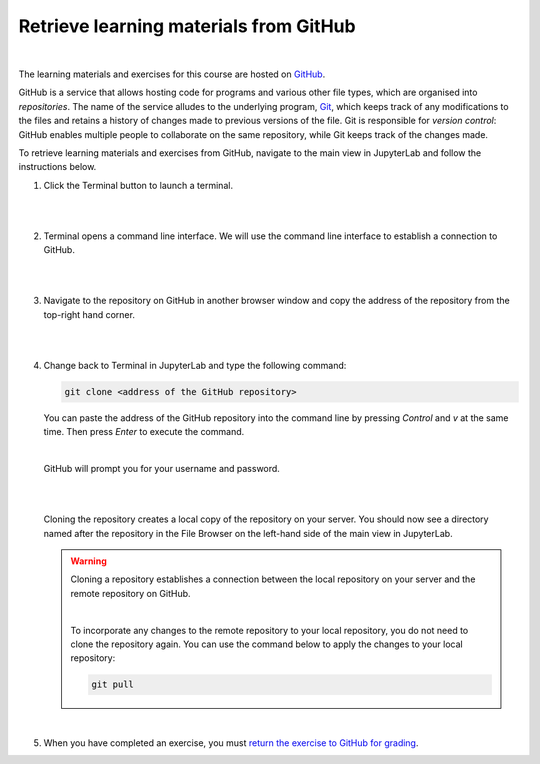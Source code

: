 Retrieve learning materials from GitHub
=======================================
.. image:: https://img.shields.io/badge/watch-youtube-red.svg
   :target: https://youtu.be/uukaUqOLRr4

|

The learning materials and exercises for this course are hosted on `GitHub <https://www.github.com>`_. 

GitHub is a service that allows hosting code for programs and various other file types, which are organised into *repositories*. The name of the service alludes to the underlying program, `Git <https://en.wikipedia.org/wiki/Git>`_, which keeps track of any modifications to the files and retains a history of changes made to previous versions of the file. Git is responsible for *version control*: GitHub enables multiple people to collaborate on the same repository, while Git keeps track of the changes made.

To retrieve learning materials and exercises from GitHub, navigate to the main view in JupyterLab and follow the instructions below.

1. Click the Terminal button to launch a terminal.

   |

   .. image:: ../img/jl_launch_terminal.gif
      :width: 400
      :alt: Click the "Terminal" button.

   |

2. Terminal opens a command line interface. We will use the command line interface to establish a connection to GitHub.

   |

   .. image:: ../img/jl_terminal_idle.gif
      :width: 600
      :alt: A view of the command line interface.

   |

3. Navigate to the repository on GitHub in another browser window and copy the address of the repository from the top-right hand corner.

   |

   .. image:: ../img/gh_copy_https.gif
      :width: 350
      :alt: Copying the address of a repository from GitHub.

   |

4. Change back to Terminal in JupyterLab and type the following command:

   .. code-block:: console

      git clone <address of the GitHub repository>

   You can paste the address of the GitHub repository into the command line by pressing *Control* and *v* at the  same time. Then press *Enter* to execute the command. 

   |

   GitHub will prompt you for your username and password.

   |

   .. image:: ../img/gh_clone_repo.gif
      :width: 600
      :alt: Cloning a repository from GitHub.

   |

   Cloning the repository creates a local copy of the repository on your server. You should now see a directory named after the repository in the File Browser on the left-hand side of the main view in JupyterLab.

   .. warning::

      Cloning a repository establishes a connection between the local repository on your server and the remote repository on GitHub.

      |

      To incorporate any changes to the remote repository to your local repository, you do not need to clone the repository again. You can use the command below to apply the changes to your local repository:

      .. code-block:: console

         git pull

   |

5. When you have completed an exercise, you must `return the exercise to GitHub for grading <github_push.rst>`_.
